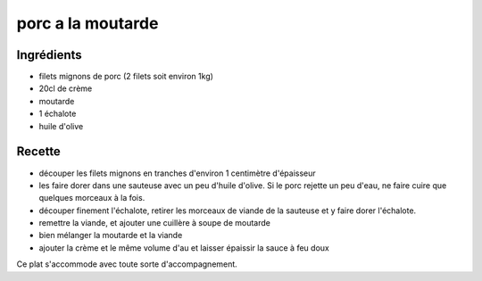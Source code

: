 ==================
porc a la moutarde
==================

Ingrédients
===========

- filets mignons de porc (2 filets soit environ 1kg)
- 20cl de crème
- moutarde
- 1 échalote
- huile d'olive


Recette
=======

- découper les filets mignons en tranches d'environ 1 centimètre d'épaisseur
- les faire dorer dans une sauteuse avec un peu d'huile d'olive. Si le porc rejette un peu d'eau, ne faire cuire que quelques morceaux à la fois.
- découper finement l'échalote, retirer les morceaux de viande de la sauteuse et y faire dorer l'échalote.
- remettre la viande, et ajouter une cuillère à soupe de moutarde
- bien mélanger la moutarde et la viande
- ajouter la crème et le même volume d'au et laisser épaissir la sauce à feu doux

 
Ce plat s'accommode avec toute sorte d'accompagnement.



